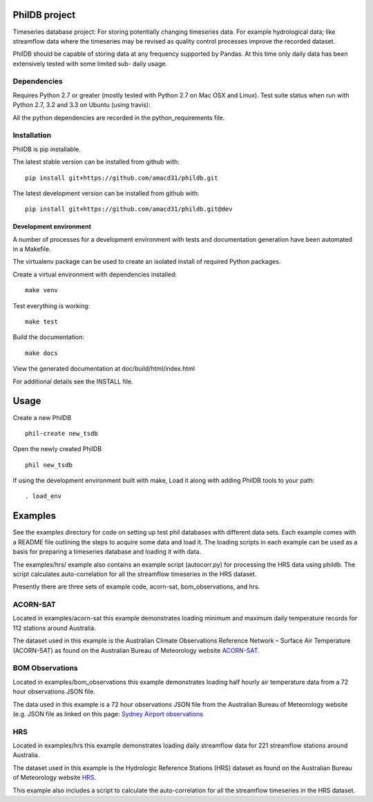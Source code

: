 PhilDB project
============

Timeseries database project: For storing potentially changing timeseries
data. For example hydrological data; like streamflow data where the
timeseries may be revised as quality control processes improve the
recorded dataset.

PhilDB should be capable of storing data at any frequency supported by
Pandas. At this time only daily data has been extensively tested with
some limited sub- daily usage.

Dependencies
------------

Requires Python 2.7 or greater (mostly tested with Python 2.7 on Mac OSX
and Linux). Test suite status when run with Python 2.7, 3.2 and 3.3 on
Ubuntu (using travis): |Build Status|

All the python dependencies are recorded in the python\_requirements
file.

Installation
------------

PhilDB is pip installable.

The latest stable version can be installed from github with::

    pip install git+https://github.com/amacd31/phildb.git

The latest development version can be installed from github with::

    pip install git+https://github.com/amacd31/phildb.git@dev

Development environment
^^^^^^^^^^^^^^^^^^^^^^^

A number of processes for a development environment with tests and documentation generation have been automated in a Makefile.

The virtualenv package can be used to create an isolated install of
required Python packages.

Create a virtual environment with dependencies installed:

::

    make venv

Test everything is working:

::

    make test

Build the documentation:

::

    make docs

View the generated documentation at doc/build/html/index.html

For additional details see the INSTALL file.

Usage
=====

Create a new PhilDB

::

    phil-create new_tsdb

Open the newly created PhilDB

::

    phil new_tsdb

If using the development environment built with make, Load it along with adding PhilDB tools to your path:

::

    . load_env

Examples
========

See the examples directory for code on setting up test phil databases with
different data sets. Each example comes with a README file outlining the
steps to acquire some data and load it. The loading scripts in each
example can be used as a basis for preparing a timeseries database and
loading it with data.

The examples/hrs/ example also contains an example script (autocorr.py)
for processing the HRS data using phildb. The script calculates
auto-correlation for all the streamflow timeseries in the HRS dataset.

Presently there are three sets of example code, acorn-sat,
bom\_observations, and hrs.

ACORN-SAT
---------

Located in examples/acorn-sat this example demonstrates loading minimum
and maximum daily temperature records for 112 stations around Australia.

The dataset used in this example is the Australian Climate Observations
Reference Network – Surface Air Temperature (ACORN-SAT) as found on the
Australian Bureau of Meteorology website
`ACORN-SAT <http://www.bom.gov.au/climate/change/acorn-sat/>`__.

BOM Observations
----------------

Located in examples/bom\_observations this example demonstrates loading
half hourly air temperature data from a 72 hour observations JSON file.

The data used in this example is a 72 hour observations JSON file from
the Australian Bureau of Meteorology website (e.g. JSON file as linked
on this page: `Sydney Airport
observations <http://www.bom.gov.au/products/IDN60901/IDN60901.94767.shtml#other_formats>`__

HRS
---

Located in examples/hrs this example demonstrates loading daily
streamflow data for 221 streamflow stations around Australia.

The dataset used in this example is the Hydrologic Reference Stations
(HRS) dataset as found on the Australian Bureau of Meteorology website
`HRS <http://www.bom.gov.au/water/hrs/>`__.

This example also includes a script to calculate the auto-correlation
for all the streamflow timeseries in the HRS dataset.

.. |Build Status| image:: https://travis-ci.org/amacd31/phildb.svg?branch=master
